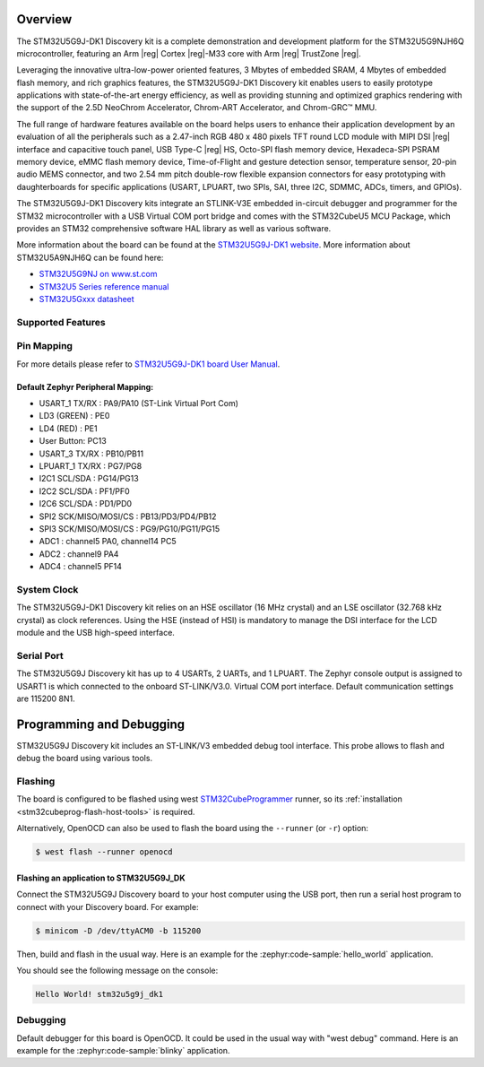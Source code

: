 .. zephyr:board:: stm32u5g9j_dk1

Overview
********

The STM32U5G9J-DK1 Discovery kit is a complete demonstration and development
platform for the STM32U5G9NJH6Q microcontroller, featuring an Arm |reg| Cortex |reg|-M33
core with Arm |reg| TrustZone |reg|.

Leveraging the innovative ultra-low-power oriented features, 3 Mbytes of
embedded SRAM, 4 Mbytes of embedded flash memory, and rich graphics features,
the STM32U5G9J-DK1 Discovery kit enables users to easily prototype applications
with state-of-the-art energy efficiency, as well as providing stunning and
optimized graphics rendering with the support of the 2.5D NeoChrom Accelerator,
Chrom-ART Accelerator, and Chrom-GRC™ MMU.

The full range of hardware features available on the board helps users to enhance
their application development by an evaluation of all the peripherals such as a
2.47-inch RGB 480 x 480 pixels TFT round LCD module with MIPI DSI |reg| interface and
capacitive touch panel, USB Type-C |reg| HS, Octo-SPI flash memory device, Hexadeca-SPI
PSRAM memory device, eMMC flash memory device, Time-of-Flight and gesture detection
sensor, temperature sensor, 20-pin audio MEMS connector, and two 2.54 mm pitch
double-row flexible expansion connectors for easy prototyping with daughterboards
for specific applications (USART, LPUART, two SPIs, SAI, three I2C, SDMMC, ADCs,
timers, and GPIOs).

The STM32U5G9J-DK1 Discovery kits integrate an STLINK-V3E embedded in-circuit
debugger and programmer for the STM32 microcontroller with a USB Virtual COM port
bridge and comes with the STM32CubeU5 MCU Package, which provides an STM32
comprehensive software HAL library as well as various software.

More information about the board can be found at the `STM32U5G9J-DK1 website`_.
More information about STM32U5A9NJH6Q can be found here:

- `STM32U5G9NJ on www.st.com`_
- `STM32U5 Series reference manual`_
- `STM32U5Gxxx datasheet`_

Supported Features
==================

.. zephyr:board-supported-hw::

Pin Mapping
===========

For more details please refer to `STM32U5G9J-DK1 board User Manual`_.

Default Zephyr Peripheral Mapping:
----------------------------------

- USART_1 TX/RX : PA9/PA10 (ST-Link Virtual Port Com)
- LD3 (GREEN) : PE0
- LD4 (RED) : PE1
- User Button: PC13
- USART_3 TX/RX : PB10/PB11
- LPUART_1 TX/RX : PG7/PG8
- I2C1 SCL/SDA : PG14/PG13
- I2C2 SCL/SDA : PF1/PF0
- I2C6 SCL/SDA : PD1/PD0
- SPI2 SCK/MISO/MOSI/CS : PB13/PD3/PD4/PB12
- SPI3 SCK/MISO/MOSI/CS : PG9/PG10/PG11/PG15
- ADC1 : channel5 PA0, channel14 PC5
- ADC2 : channel9 PA4
- ADC4 : channel5 PF14

System Clock
============

The STM32U5G9J-DK1 Discovery kit relies on an HSE oscillator (16 MHz crystal)
and an LSE oscillator (32.768 kHz crystal) as clock references.
Using the HSE (instead of HSI) is mandatory to manage the DSI interface for
the LCD module and the USB high-speed interface.

Serial Port
===========

The STM32U5G9J Discovery kit has up to 4 USARTs, 2 UARTs, and 1 LPUART.
The Zephyr console output is assigned to USART1 is which connected to the onboard
ST-LINK/V3.0. Virtual COM port interface. Default communication settings are
115200 8N1.


Programming and Debugging
*************************

.. zephyr:board-supported-runners::

STM32U5G9J Discovery kit includes an ST-LINK/V3 embedded debug tool interface.
This probe allows to flash and debug the board using various tools.

Flashing
========

The board is configured to be flashed using west `STM32CubeProgrammer`_ runner,
so its :ref:`installation <stm32cubeprog-flash-host-tools>` is required.

Alternatively, OpenOCD can also be used to flash the board using
the ``--runner`` (or ``-r``) option:

.. code-block:: console

   $ west flash --runner openocd

Flashing an application to STM32U5G9J_DK
----------------------------------------

Connect the STM32U5G9J Discovery board to your host computer using the USB
port, then run a serial host program to connect with your Discovery
board. For example:

.. code-block:: console

   $ minicom -D /dev/ttyACM0 -b 115200

Then, build and flash in the usual way. Here is an example for the
:zephyr:code-sample:`hello_world` application.

.. zephyr-app-commands::
   :zephyr-app: samples/hello_world
   :board: stm32u5g9j_dk1
   :goals: build flash

You should see the following message on the console:

.. code-block:: console

   Hello World! stm32u5g9j_dk1

Debugging
=========

Default debugger for this board is OpenOCD. It could be used in the usual way
with "west debug" command.
Here is an example for the :zephyr:code-sample:`blinky` application.

.. zephyr-app-commands::
   :zephyr-app: samples/basic/blinky
   :board: stm32u5g9j_dk1
   :goals: debug


.. _STM32U5G9J-DK1 website:
   https://www.st.com/en/evaluation-tools/stm32u5g9j-dk1.html

.. _STM32U5G9J-DK1 board User Manual:
   https://www.st.com/resource/en/user_manual/um2967-discovery-kits-with-stm32u5x9nj-mcus-stmicroelectronics.pdf

.. _STM32U5G9NJ on www.st.com:
   https://www.st.com/en/microcontrollers-microprocessors/stm32u5g9nj.html

.. _STM32U5 Series reference manual:
   https://www.st.com/resource/en/reference_manual/rm0456-stm32u5-series-armbased-32bit-mcus-stmicroelectronics.pdf

.. _STM32U5Gxxx datasheet:
   https://www.st.com/resource/en/datasheet/stm32u5g9nj.pdf

.. _STM32CubeProgrammer:
   https://www.st.com/en/development-tools/stm32cubeprog.html

.. _STM32U5G9J_DK1 board schematics:
   https://www.st.com/resource/en/schematic_pack/mb1829-u5a9njq-b01-schematic.pdf
